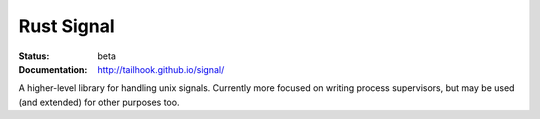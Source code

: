 ===========
Rust Signal
===========

:Status: beta
:Documentation: http://tailhook.github.io/signal/

A higher-level library for handling unix signals. Currently more focused on
writing process supervisors, but may be used (and extended) for other purposes
too.
